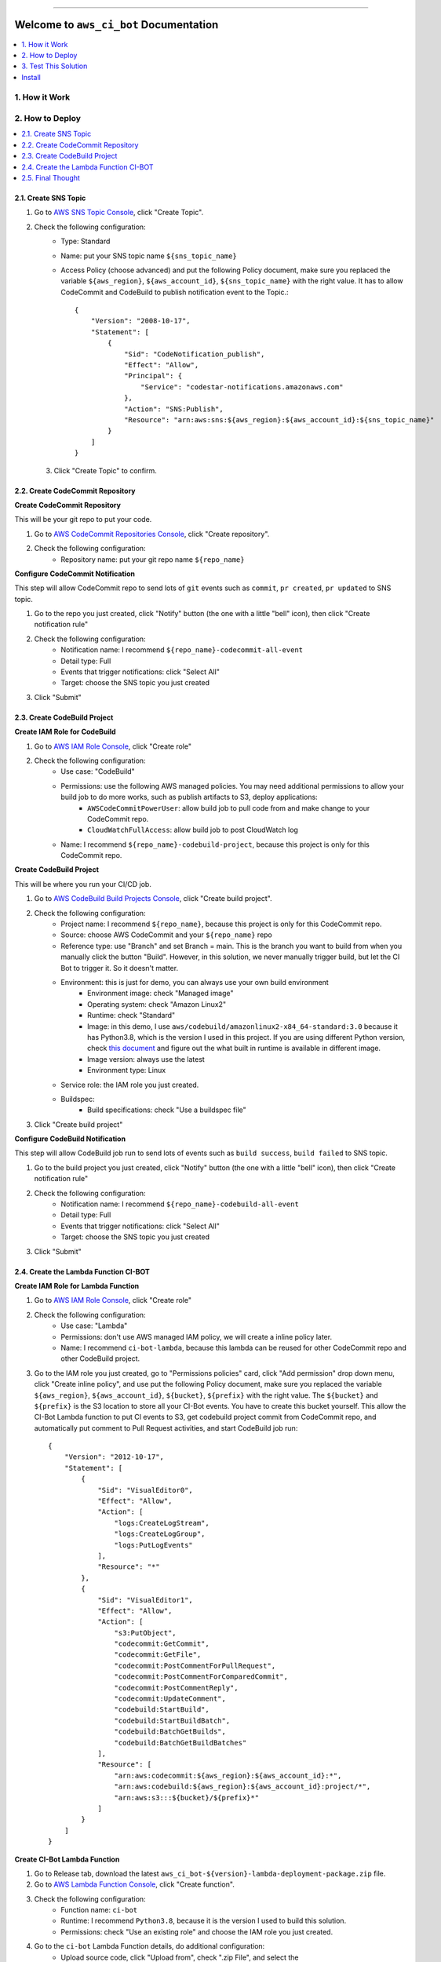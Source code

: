 
.. image:: https://readthedocs.org/projects/aws_ci_bot/badge/?version=latest
    :target: https://aws_ci_bot.readthedocs.io/index.html
    :alt: Documentation Status

.. image:: https://github.com/MacHu-GWU/aws_ci_bot-project/workflows/CI/badge.svg
    :target: https://github.com/MacHu-GWU/aws_ci_bot-project/actions?query=workflow:CI

.. image:: https://codecov.io/gh/MacHu-GWU/aws_ci_bot-project/branch/main/graph/badge.svg
    :target: https://codecov.io/gh/MacHu-GWU/aws_ci_bot-project

.. image:: https://img.shields.io/pypi/v/aws_ci_bot.svg
    :target: https://pypi.python.org/pypi/aws_ci_bot

.. image:: https://img.shields.io/pypi/l/aws_ci_bot.svg
    :target: https://pypi.python.org/pypi/aws_ci_bot

.. image:: https://img.shields.io/pypi/pyversions/aws_ci_bot.svg
    :target: https://pypi.python.org/pypi/aws_ci_bot

.. image:: https://img.shields.io/badge/STAR_Me_on_GitHub!--None.svg?style=social
    :target: https://github.com/MacHu-GWU/aws_ci_bot-project

------


.. image:: https://img.shields.io/badge/Link-Document-blue.svg
    :target: https://aws_ci_bot.readthedocs.io/index.html

.. image:: https://img.shields.io/badge/Link-API-blue.svg
    :target: https://aws_ci_bot.readthedocs.io/py-modindex.html

.. image:: https://img.shields.io/badge/Link-Source_Code-blue.svg
    :target: https://aws_ci_bot.readthedocs.io/py-modindex.html

.. image:: https://img.shields.io/badge/Link-Install-blue.svg
    :target: `install`_

.. image:: https://img.shields.io/badge/Link-GitHub-blue.svg
    :target: https://github.com/MacHu-GWU/aws_ci_bot-project

.. image:: https://img.shields.io/badge/Link-Submit_Issue-blue.svg
    :target: https://github.com/MacHu-GWU/aws_ci_bot-project/issues

.. image:: https://img.shields.io/badge/Link-Request_Feature-blue.svg
    :target: https://github.com/MacHu-GWU/aws_ci_bot-project/issues

.. image:: https://img.shields.io/badge/Link-Download-blue.svg
    :target: https://pypi.org/pypi/aws_ci_bot#files


Welcome to ``aws_ci_bot`` Documentation
==============================================================================

.. contents::
    :class: this-will-duplicate-information-and-it-is-still-useful-here
    :depth: 1
    :local:


1. How it Work
------------------------------------------------------------------------------
.. image:: ./images/pr-workflow.drawio.png


2. How to Deploy
------------------------------------------------------------------------------
.. contents::
    :class: this-will-duplicate-information-and-it-is-still-useful-here
    :depth: 1
    :local:


2.1. Create SNS Topic
~~~~~~~~~~~~~~~~~~~~~~~~~~~~~~~~~~~~~~~~~~~~~~~~~~~~~~~~~~~~~~~~~~~~~~~~~~~~~~
1. Go to `AWS SNS Topic Console <https://console.aws.amazon.com/sns/v3/home?#/topics>`_, click "Create Topic".
2. Check the following configuration:
    - Type: Standard
    - Name: put your SNS topic name ``${sns_topic_name}``
    - Access Policy (choose advanced) and put the following Policy document, make sure you replaced the variable ``${aws_region}``, ``${aws_account_id}``, ``${sns_topic_name}`` with the right value. It has to allow CodeCommit and CodeBuild to publish notification event to the Topic.::

        {
            "Version": "2008-10-17",
            "Statement": [
                {
                    "Sid": "CodeNotification_publish",
                    "Effect": "Allow",
                    "Principal": {
                        "Service": "codestar-notifications.amazonaws.com"
                    },
                    "Action": "SNS:Publish",
                    "Resource": "arn:aws:sns:${aws_region}:${aws_account_id}:${sns_topic_name}"
                }
            ]
        }

 3. Click "Create Topic" to confirm.


2.2. Create CodeCommit Repository
~~~~~~~~~~~~~~~~~~~~~~~~~~~~~~~~~~~~~~~~~~~~~~~~~~~~~~~~~~~~~~~~~~~~~~~~~~~~~~
**Create CodeCommit Repository**

This will be your git repo to put your code.

1. Go to `AWS CodeCommit Repositories Console <https://console.aws.amazon.com/codesuite/codecommit/repositories?#>`_, click "Create repository".
2. Check the following configuration:
    - Repository name: put your git repo name ``${repo_name}``

**Configure CodeCommit Notification**

This step will allow CodeCommit repo to send lots of ``git`` events such as ``commit``, ``pr created``, ``pr updated`` to SNS topic.

1. Go to the repo you just created, click "Notify" button (the one with a little "bell" icon), then click "Create notification rule"
2. Check the following configuration:
    - Notification name: I recommend ``${repo_name}-codecommit-all-event``
    - Detail type: Full
    - Events that trigger notifications: click "Select All"
    - Target: choose the SNS topic you just created
3. Click "Submit"


2.3. Create CodeBuild Project
~~~~~~~~~~~~~~~~~~~~~~~~~~~~~~~~~~~~~~~~~~~~~~~~~~~~~~~~~~~~~~~~~~~~~~~~~~~~~~
**Create IAM Role for CodeBuild**

1. Go to `AWS IAM Role Console <https://console.aws.amazon.com/iamv2/home?#/roles>`_, click "Create role"
2. Check the following configuration:
    - Use case: "CodeBuild"
    - Permissions: use the following AWS managed policies. You may need additional permissions to allow your build job to do more works, such as publish artifacts to S3, deploy applications:
        - ``AWSCodeCommitPowerUser``: allow build job to pull code from and make change to your CodeCommit repo.
        - ``CloudWatchFullAccess``: allow build job to post CloudWatch log
    - Name: I recommend ``${repo_name}-codebuild-project``, because this project is only for this CodeCommit repo.

**Create CodeBuild Project**

This will be where you run your CI/CD job.

1. Go to `AWS CodeBuild Build Projects Console <https://console.aws.amazon.com/codesuite/codebuild/projects>`_, click "Create build project".
2. Check the following configuration:
    - Project name: I recommend ``${repo_name}``, because this project is only for this CodeCommit repo.
    - Source: choose AWS CodeCommit and your ``${repo_name}`` repo
    - Reference type: use "Branch" and set Branch = main. This is the branch you want to build from when you manually click the button "Build". However, in this solution, we never manually trigger build, but let the CI Bot to trigger it. So it doesn't matter.
    - Environment: this is just for demo, you can always use your own build environment
        - Environment image: check "Managed image"
        - Operating system: check "Amazon Linux2"
        - Runtime: check "Standard"
        - Image: in this demo, I use ``aws/codebuild/amazonlinux2-x84_64-standard:3.0`` because it has Python3.8, which is the version I used in this project. If you are using different Python version, check `this document <https://docs.aws.amazon.com/codebuild/latest/userguide/available-runtimes.html>`_ and figure out the what built in runtime is available in different image.
        - Image version: always use the latest
        - Environment type: Linux
    - Service role: the IAM role you just created.
    - Buildspec:
        - Build specifications: check "Use a buildspec file"
3. Click "Create build project"

**Configure CodeBuild Notification**

This step will allow CodeBuild job run to send lots of events such as ``build success``, ``build failed`` to SNS topic.

1. Go to the build project you just created, click "Notify" button (the one with a little "bell" icon), then click "Create notification rule"
2. Check the following configuration:
    - Notification name: I recommend ``${repo_name}-codebuild-all-event``
    - Detail type: Full
    - Events that trigger notifications: click "Select All"
    - Target: choose the SNS topic you just created
3. Click "Submit"


2.4. Create the Lambda Function CI-BOT
~~~~~~~~~~~~~~~~~~~~~~~~~~~~~~~~~~~~~~~~~~~~~~~~~~~~~~~~~~~~~~~~~~~~~~~~~~~~~~
**Create IAM Role for Lambda Function**

1. Go to `AWS IAM Role Console <https://console.aws.amazon.com/iamv2/home?#/roles>`_, click "Create role"
2. Check the following configuration:
    - Use case: "Lambda"
    - Permissions: don't use AWS managed IAM policy, we will create a inline policy later.
    - Name: I recommend ``ci-bot-lambda``, because this lambda can be reused for other CodeCommit repo and other CodeBuild project.
3. Go to the IAM role you just created, go to "Permissions policies" card, click "Add permission" drop down menu, click "Create inline policy", and use put the following Policy document, make sure you replaced the variable ``${aws_region}``, ``${aws_account_id}``, ``${bucket}``, ``${prefix}`` with the right value. The ``${bucket}`` and ``${prefix}`` is the S3 location to store all your CI-Bot events. You have to create this bucket yourself. This allow the CI-Bot Lambda function to put CI events to S3, get codebuild project commit from CodeCommit repo, and automatically put comment to Pull Request activities, and start CodeBuild job run::

    {
        "Version": "2012-10-17",
        "Statement": [
            {
                "Sid": "VisualEditor0",
                "Effect": "Allow",
                "Action": [
                    "logs:CreateLogStream",
                    "logs:CreateLogGroup",
                    "logs:PutLogEvents"
                ],
                "Resource": "*"
            },
            {
                "Sid": "VisualEditor1",
                "Effect": "Allow",
                "Action": [
                    "s3:PutObject",
                    "codecommit:GetCommit",
                    "codecommit:GetFile",
                    "codecommit:PostCommentForPullRequest",
                    "codecommit:PostCommentForComparedCommit",
                    "codecommit:PostCommentReply",
                    "codecommit:UpdateComment",
                    "codebuild:StartBuild",
                    "codebuild:StartBuildBatch",
                    "codebuild:BatchGetBuilds",
                    "codebuild:BatchGetBuildBatches"
                ],
                "Resource": [
                    "arn:aws:codecommit:${aws_region}:${aws_account_id}:*",
                    "arn:aws:codebuild:${aws_region}:${aws_account_id}:project/*",
                    "arn:aws:s3:::${bucket}/${prefix}*"
                ]
            }
        ]
    }

**Create CI-Bot Lambda Function**

1. Go to Release tab, download the latest ``aws_ci_bot-${version}-lambda-deployment-package.zip`` file.
2. Go to `AWS Lambda Function Console <https://console.aws.amazon.com/lambda/home?#/functions>`_, click "Create function".
3. Check the following configuration:
    - Function name: ``ci-bot``
    - Runtime: I recommend ``Python3.8``, because it is the version I used to build this solution.
    - Permissions: check "Use an existing role" and choose the IAM role you just created.
4. Go to the ``ci-bot`` Lambda Function details, do additional configuration:
    - Upload source code, click "Upload from", check ".zip File", and select the ``aws_ci_bot-${version}-lambda-deployment-package.zip`` file you just downloaded.
    - Go to the "Configuration" tab
        - General configuration: set timeout 10 seconds.
        - Environment variables: create two environment variable ``S3_BUCKET`` and ``S3_PREFIX``, it should match the one you put in step "Create IAM Role for Lambda Function" #3, it is the S3 location to store all your CI-Bot events.
5. Add SNS topic as the trigger:
    - Go to the "Function overview" card on top, click "Add trigger".
    - select "SNS", and select the SNS topic you created.
    - click "Add".


2.5. Final Thought
~~~~~~~~~~~~~~~~~~~~~~~~~~~~~~~~~~~~~~~~~~~~~~~~~~~~~~~~~~~~~~~~~~~~~~~~~~~~~~
This deployment assume that you have one git repo to work on. But if you have multiple git repos, I recommend the following setup:

- many CodeCommit repo for different projects.
- many CodeBuild project for different projects.
- many CodeBuild IAM roles for different projects.
- single SNS topic
- single Lambda Function (and it's role)


3. Test This Solution
------------------------------------------------------------------------------
.. contents::
    :class: this-will-duplicate-information-and-it-is-still-useful-here
    :depth: 1
    :local:


3.1 Prepare necessary config file in your CodeCommit repo
~~~~~~~~~~~~~~~~~~~~~~~~~~~~~~~~~~~~~~~~~~~~~~~~~~~~~~~~~~~~~~~~~~~~~~~~~~~~~~
1. Find your repo in `AWS CodeCommit Repositories Console <https://console.aws.amazon.com/codesuite/codecommit/repositories?#>`_.
2. Add the ``codebuild-config.json`` file, so the CI-Bot knows that which CodeBuild project you want to use to run CI for this repo.
    - Click "Add File", "Create File"
    - Post the following JSON body, make sure you entered the correct value for ``${codebuild_project_name}::

        {
            "jobs": [
                {
                    "project_name": "${codebuild_project_name}",
                    "is_batch_job": false,
                    "buildspec": "",
                    "env_var": {},
                }
            ]
        }
    - Set "File name": ``codebuild-config.json``
    - Put your "Author name" and "Email address", then click "Commit Changes"
3. Add the ``buildspec.yml`` file, so the CodeBuild knows what to run in build job. In this example, it is just a dummy build job that runs a lot of ``echo``.
    - Click "Add File", "Create File"
    - Put the following content::

        # Ref: https://docs.aws.amazon.com/codebuild/latest/userguide/build-spec-ref.html
        version: 0.2

        phases:
          install:
            runtime-versions:
              python: 3.8
            commands:
              - echo "install phase"
          pre_build:
            commands:
              - echo "pre_build phase"
          build:
            commands:
              - echo "build phase"
          post_build:
            commands:
              - echo "post_build phase"
    - Set "File name": ``buildspec.yml``.
    - Put your "Author name" and "Email address", then click "Commit Changes".
4. Add a ``chore.txt`` file. Because this is an example repo, we just update the content of the ``chore.txt`` to simulate that we are adding new features.
    - Click "Add File", "Create File".
    - Put ``hello world`` to the content.
    - Set "File name": ``chore.txt``.
    - Put your "Author name" and "Email address", then click "Commit Changes".

Now the repo is all set. In production, we should also do this before checking in any real application code.


3.2 Test the CI Bot in a Pull Request
~~~~~~~~~~~~~~~~~~~~~~~~~~~~~~~~~~~~~~~~~~~~~~~~~~~~~~~~~~~~~~~~~~~~~~~~~~~~~~
Now we want to simulate a scenario that a developer created a new branch, and started a Pull Request to merge to the ``main`` branch.

In this solution, the trigger rules are defined in the `do_we_trigger_build <https://github.com/MacHu-GWU/aws_ci_bot-project/blob/main/aws_ci_bot/codecommit_and_codebuild.py>`_ function (click this link and search it). It only triggers a CI build job when it is a event of:
    - commit directly to main branch
    - Pull request from ``X`` branch to ``main``, if ``X`` is:
        - feature branch
        - dev branch
        - fix branch
        - build branch
        - doc branch
        - release branch
And it won't trigger build if the commit message starts with semantic commit word ``chore``.

You can easily define your own rules to customize this behavior by chaging this ``do_we_trigger_build`` python function.

**Pull Request Experiment**

1. Find your repo in `AWS CodeCommit Repositories Console <https://console.aws.amazon.com/codesuite/codecommit/repositories?#>`_, enter your repo, then click "Branches" on the side bar.
2. Click "Create branch" button and give it a name called ``feature/1``.
3. Switch to ``feature/1`` branch, and edit the ``chore.txt`` file, and commit the change.
4. Click "Create pull request" button, choose to merge from ``feature/1`` to ``main``, give it a random title and click the "Create pull request" button.
5. **Switch to** "Activity" Tab, **you will see the CI bot just triggered a CodeBuild job run and automatically posted a comment to the PR**, you can click on the link to jump to the CodeBuild job run, or to the detailed changes for the commit. **After a while, when the job run Success or Failed, the CI bot will automatically reply to the comment and tell your the result**.

Sample Comment:

    🌴 A build run is triggered, let's relax.
    build run id: `aws_ci_bot-test:cd78cc7e-f538-405e-b4a0-5dddf96fe0f7 <https://us-east-2.console.aws.amazon.com/codesuite/codebuild/669508176277/projects/aws_ci_bot-test/build/aws_ci_bot-test:cd78cc7e-f538-405e-b4a0-5dddf96fe0f7/?region=us-east-2>`_
    commit id: `c9f2463 <https://us-east-2.console.aws.amazon.com/codesuite/codecommit/repositories/aws_ci_bot-test/pull-requests/15/commit/c9f246376b88d6d63dc02e61059f31d3fc3227c4?region=us-east-2>`_
    commit message: "Edited chore.txt"
    committer name: "alice"

    🟢 Build Run SUCCEEDED


.. _install:

Install
------------------------------------------------------------------------------

``aws_ci_bot`` is released on PyPI, so all you need is:

.. code-block:: console

    $ pip install aws_ci_bot

To upgrade to latest version:

.. code-block:: console

    $ pip install --upgrade aws_ci_bot